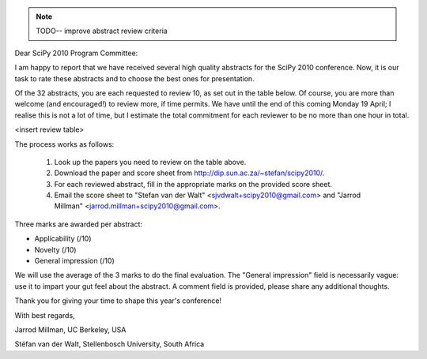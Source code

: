 .. note:: TODO-- improve abstract review criteria

.. For each conference, update the following section,
   which will be inserted in the template below.

.. |conference| replace:: SciPy
.. |year| replace:: 2010
.. |downloadurl| replace:: http://dip.sun.ac.za/~stefan/scipy2010/
.. |submitted| replace:: 32
.. |toreview| replace:: 10
.. |duedate| replace:: Monday 19 April
.. |email| replace::
     "Stefan van der Walt" <sjvdwalt+scipy2010@gmail.com> and
     "Jarrod Millman" <jarrod.millman+scipy2010@gmail.com>

Dear |conference| |year| Program Committee:

I am happy to report that we have received several high quality abstracts for
the |conference| |year| conference. Now, it is our task to rate these abstracts
and to choose the best ones for presentation.

Of the |submitted| abstracts, you are each requested to review |toreview|, as
set out in the table below. Of course, you are more than welcome (and
encouraged!) to review more, if time permits. We have until the end of this
coming |duedate|; I realise this is not a lot of time, but I estimate the total
commitment for each reviewer to be no more than one hour in total.

<insert review table>

The process works as follows:

 1. Look up the papers you need to review on the table above.
 2. Download the paper and score sheet from |downloadurl|.
 3. For each reviewed abstract, fill in the appropriate marks on the provided
    score sheet.
 4. Email the score sheet to |email|.

Three marks are awarded per abstract:

- Applicability (/10)
- Novelty (/10)
- General impression (/10)

We will use the average of the 3 marks to do the final evaluation. The "General
impression" field is necessarily vague: use it to impart your gut feel about
the abstract. A comment field is provided, please share any additional
thoughts.

Thank you for giving your time to shape this year's conference!

With best regards,

Jarrod Millman, UC Berkeley, USA

Stéfan van der Walt, Stellenbosch University, South Africa
